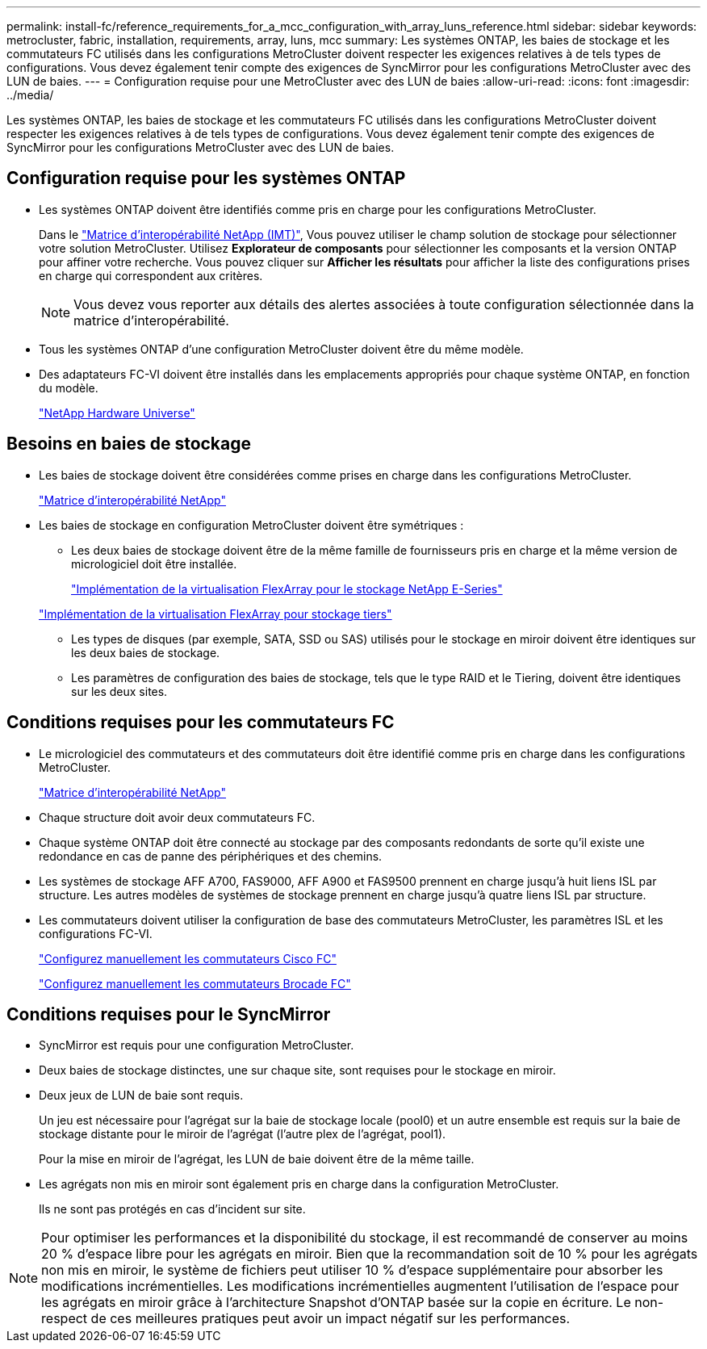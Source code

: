 ---
permalink: install-fc/reference_requirements_for_a_mcc_configuration_with_array_luns_reference.html 
sidebar: sidebar 
keywords: metrocluster, fabric, installation, requirements, array, luns, mcc 
summary: Les systèmes ONTAP, les baies de stockage et les commutateurs FC utilisés dans les configurations MetroCluster doivent respecter les exigences relatives à de tels types de configurations. Vous devez également tenir compte des exigences de SyncMirror pour les configurations MetroCluster avec des LUN de baies. 
---
= Configuration requise pour une MetroCluster avec des LUN de baies
:allow-uri-read: 
:icons: font
:imagesdir: ../media/


[role="lead"]
Les systèmes ONTAP, les baies de stockage et les commutateurs FC utilisés dans les configurations MetroCluster doivent respecter les exigences relatives à de tels types de configurations. Vous devez également tenir compte des exigences de SyncMirror pour les configurations MetroCluster avec des LUN de baies.



== Configuration requise pour les systèmes ONTAP

* Les systèmes ONTAP doivent être identifiés comme pris en charge pour les configurations MetroCluster.
+
Dans le https://mysupport.netapp.com/matrix["Matrice d'interopérabilité NetApp (IMT)"], Vous pouvez utiliser le champ solution de stockage pour sélectionner votre solution MetroCluster. Utilisez *Explorateur de composants* pour sélectionner les composants et la version ONTAP pour affiner votre recherche. Vous pouvez cliquer sur *Afficher les résultats* pour afficher la liste des configurations prises en charge qui correspondent aux critères.

+

NOTE: Vous devez vous reporter aux détails des alertes associées à toute configuration sélectionnée dans la matrice d'interopérabilité.

* Tous les systèmes ONTAP d'une configuration MetroCluster doivent être du même modèle.
* Des adaptateurs FC-VI doivent être installés dans les emplacements appropriés pour chaque système ONTAP, en fonction du modèle.
+
https://hwu.netapp.com["NetApp Hardware Universe"]





== Besoins en baies de stockage

* Les baies de stockage doivent être considérées comme prises en charge dans les configurations MetroCluster.
+
https://mysupport.netapp.com/matrix["Matrice d'interopérabilité NetApp"]

* Les baies de stockage en configuration MetroCluster doivent être symétriques :
+
** Les deux baies de stockage doivent être de la même famille de fournisseurs pris en charge et la même version de micrologiciel doit être installée.
+
https://docs.netapp.com/ontap-9/topic/com.netapp.doc.vs-ig-es/home.html["Implémentation de la virtualisation FlexArray pour le stockage NetApp E-Series"]

+
https://docs.netapp.com/ontap-9/topic/com.netapp.doc.vs-ig-third/home.html["Implémentation de la virtualisation FlexArray pour stockage tiers"]

** Les types de disques (par exemple, SATA, SSD ou SAS) utilisés pour le stockage en miroir doivent être identiques sur les deux baies de stockage.
** Les paramètres de configuration des baies de stockage, tels que le type RAID et le Tiering, doivent être identiques sur les deux sites.






== Conditions requises pour les commutateurs FC

* Le micrologiciel des commutateurs et des commutateurs doit être identifié comme pris en charge dans les configurations MetroCluster.
+
https://mysupport.netapp.com/matrix["Matrice d'interopérabilité NetApp"]

* Chaque structure doit avoir deux commutateurs FC.
* Chaque système ONTAP doit être connecté au stockage par des composants redondants de sorte qu'il existe une redondance en cas de panne des périphériques et des chemins.
* Les systèmes de stockage AFF A700, FAS9000, AFF A900 et FAS9500 prennent en charge jusqu'à huit liens ISL par structure. Les autres modèles de systèmes de stockage prennent en charge jusqu'à quatre liens ISL par structure.
* Les commutateurs doivent utiliser la configuration de base des commutateurs MetroCluster, les paramètres ISL et les configurations FC-VI.
+
link:task_fcsw_cisco_configure_a_cisco_switch_supertask.html["Configurez manuellement les commutateurs Cisco FC"]

+
link:ask_fcsw_brocade_configure_the_brocade_fc_switches_supertask.html["Configurez manuellement les commutateurs Brocade FC"]





== Conditions requises pour le SyncMirror

* SyncMirror est requis pour une configuration MetroCluster.
* Deux baies de stockage distinctes, une sur chaque site, sont requises pour le stockage en miroir.
* Deux jeux de LUN de baie sont requis.
+
Un jeu est nécessaire pour l'agrégat sur la baie de stockage locale (pool0) et un autre ensemble est requis sur la baie de stockage distante pour le miroir de l'agrégat (l'autre plex de l'agrégat, pool1).

+
Pour la mise en miroir de l'agrégat, les LUN de baie doivent être de la même taille.

* Les agrégats non mis en miroir sont également pris en charge dans la configuration MetroCluster.
+
Ils ne sont pas protégés en cas d'incident sur site.




NOTE: Pour optimiser les performances et la disponibilité du stockage, il est recommandé de conserver au moins 20 % d'espace libre pour les agrégats en miroir. Bien que la recommandation soit de 10 % pour les agrégats non mis en miroir, le système de fichiers peut utiliser 10 % d'espace supplémentaire pour absorber les modifications incrémentielles. Les modifications incrémentielles augmentent l'utilisation de l'espace pour les agrégats en miroir grâce à l'architecture Snapshot d'ONTAP basée sur la copie en écriture. Le non-respect de ces meilleures pratiques peut avoir un impact négatif sur les performances.
